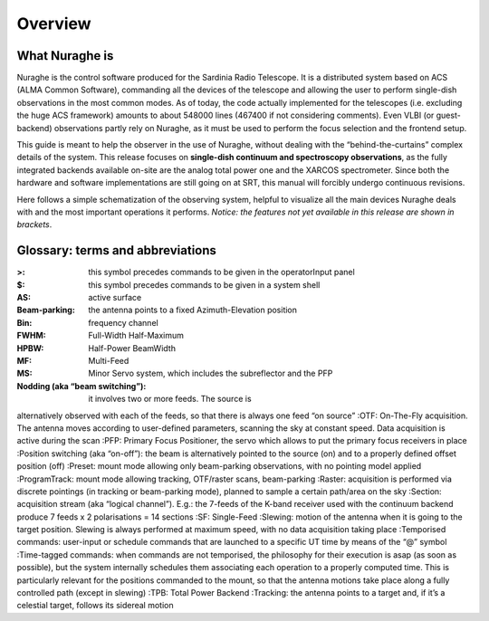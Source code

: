 ********
Overview 
********


What Nuraghe is
===============

Nuraghe is the control software produced for the Sardinia Radio Telescope. 
It is a distributed system based on ACS (ALMA Common Software), commanding all
the devices of the telescope and allowing the user to perform single-dish
observations in the most common modes. 
As of today, the code actually implemented for the telescopes (i.e. excluding
the huge ACS framework) amounts to about 548000 lines (467400 if not
considering comments). 
Even VLBI (or guest-backend) observations partly rely on Nuraghe, as it must be
used to perform the focus selection and the frontend setup. 

This guide is meant to help the observer in the use of Nuraghe, without dealing
with the “behind-the-curtains” complex details of the system. 
This release focuses on **single-dish continuum and spectroscopy
observations**, as the fully integrated backends available on-site are the
analog total power one and the XARCOS spectrometer. Since both the hardware and
software implementations are still going on at SRT, this manual will forcibly
undergo continuous revisions. 
 
Here follows a simple schematization of the observing system, helpful to
visualize all the main devices Nuraghe deals with and the most important
operations it performs. 
*Notice: the features not yet available in this release are shown in brackets*.


.. figure:: images/NuragheTasks.png
   :scale: 100%
   :alt: Nuraghe overall tasks
   :align: center



Glossary: terms and abbreviations
=================================

:>: this symbol precedes commands to be given in the operatorInput panel
:$: this symbol precedes commands to be given in a system shell
:AS: active surface
:Beam-parking: the antenna points to a fixed Azimuth-Elevation position 
:Bin: frequency channel
:FWHM: Full-Width Half-Maximum
:HPBW: Half-Power BeamWidth
:MF: Multi-Feed
:MS: Minor Servo system, which includes the subreflector and the PFP
:Nodding (aka “beam switching”): it involves two or more feeds. The source is
alternatively observed with each of the feeds, so that there is always one feed
“on source”
:OTF: On-The-Fly acquisition. The antenna moves according to user-defined
parameters, scanning the sky at constant speed. Data acquisition is active
during the scan
:PFP: Primary Focus Positioner, the servo which allows to put the primary focus
receivers in place 
:Position switching (aka “on-off”): the beam is alternatively pointed to the
source (on) and to a properly defined offset position (off)
:Preset: mount mode allowing only beam-parking observations, with no pointing
model applied
:ProgramTrack: mount mode allowing tracking, OTF/raster scans, beam-parking 
:Raster: acquisition is performed via discrete pointings (in tracking or
beam-parking mode), planned to sample a certain path/area on the sky 
:Section: acquisition stream (aka “logical channel”). E.g.: the 7-feeds of the
K-band receiver used with the continuum backend produce 7 feeds x 2
polarisations = 14 sections  
:SF: Single-Feed
:Slewing: motion of the antenna when it is going to the target position.
Slewing is always performed at maximum speed, with no data acquisition taking
place
:Temporised commands: user-input or schedule commands that are launched to a
specific UT time by means of the “@” symbol
:Time-tagged commands: when commands are not temporised, the philosophy for
their execution is asap (as soon as possible), but the system internally
schedules them associating each operation to a properly computed time. This is
particularly relevant for the positions commanded to the mount, so that the
antenna motions take place along a fully controlled path (except in slewing)
:TPB: Total Power Backend
:Tracking: the antenna points to a target and, if it’s a celestial target,
follows its sidereal motion



